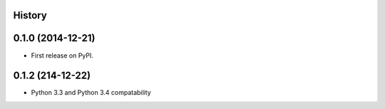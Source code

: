 .. :changelog:

History
-------

0.1.0 (2014-12-21)
---------------------

* First release on PyPI.


0.1.2 (214-12-22)
------------------

* Python 3.3 and Python 3.4 compatability
